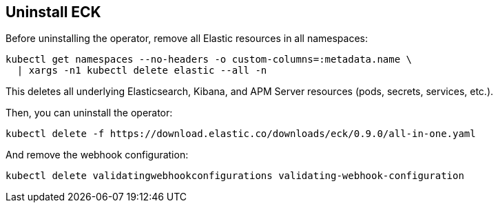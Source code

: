 [id="{p}-uninstall"]
== Uninstall ECK

Before uninstalling the operator, remove all Elastic resources in all namespaces:

[source,shell]
----
kubectl get namespaces --no-headers -o custom-columns=:metadata.name \
  | xargs -n1 kubectl delete elastic --all -n
----

This deletes all underlying Elasticsearch, Kibana, and APM Server resources (pods, secrets, services, etc.).

Then, you can uninstall the operator:

[source,shell]
----
kubectl delete -f https://download.elastic.co/downloads/eck/0.9.0/all-in-one.yaml
----

And remove the webhook configuration:

[source,shell]
----
kubectl delete validatingwebhookconfigurations validating-webhook-configuration
----
